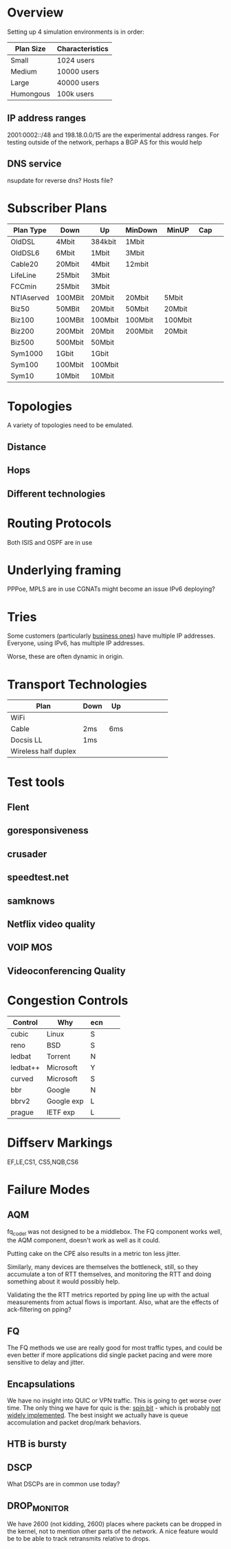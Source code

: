 * Overview

Setting up 4 simulation environments is in order:

| Plan Size | Characteristics |
|-----------+-----------------|
| Small     | 1024 users      |
| Medium    | 10000 users     |
| Large     | 40000 users     |
| Humongous | 100k users      |

** IP address ranges

	2001:0002::/48 and 198.18.0.0/15 are the experimental address ranges.
	For testing outside of the network, perhaps a BGP AS for this would help

** DNS service
	nsupdate for reverse dns? Hosts file?

* Subscriber Plans
| Plan Type  | Down    | Up      | MinDown | MinUP   | Cap |   |   |   |
|------------+---------+---------+---------+---------+-----+---+---+---|
| OldDSL     | 4Mbit   | 384kbit | 1Mbit   |         |     |   |   |   |
| OldDSL6    | 6Mbit   | 1Mbit   | 3Mbit   |         |     |   |   |   |
| Cable20    | 20Mbit  | 4Mbit   | 12mbit  |         |     |   |   |   |
| LifeLine   | 25Mbit  | 3Mbit   |         |         |     |   |   |   |
| FCCmin     | 25Mbit  | 3Mbit   |         |         |     |   |   |   |
| NTIAserved | 100MBit | 20Mbit  | 20Mbit  | 5Mbit   |     |   |   |   |
| Biz50      | 50MBit  | 20Mbit  | 50Mbit  | 20Mbit  |     |   |   |   |
| Biz100     | 100MBit | 100Mbit | 100Mbit | 100Mbit |     |   |   |   |
| Biz200     | 200Mbit | 20Mbit  | 200Mbit | 20Mbit  |     |   |   |   |
| Biz500     | 500Mbit | 50Mbit  |         |         |     |   |   |   |
| Sym1000    | 1Gbit   | 1Gbit   |         |         |     |   |   |   |
| Sym100     | 100Mbit | 100Mbit |         |         |     |   |   |   |
| Sym10      | 10Mbit  | 10Mbit  |         |         |     |   |   |   |

* Topologies 

A variety of topologies need to be emulated.

** Distance
** Hops
** Different technologies

* Routing Protocols

Both ISIS and OSPF are in use

* Underlying framing

PPPoe, MPLS are in use
CGNATs might become an issue
IPv6 deploying?

* Tries
Some customers (particularly [[https://seclists.org/nanog/2022/Nov/102][business ones]]) have multiple IP addresses.
Everyone, using IPv6, has multiple IP addresses.

Worse, these are often dynamic in origin. 

* Transport Technologies
| Plan                 | Down | Up  |   |   |   |   |   |   |
|----------------------+------+-----+---+---+---+---+---+---|
| WiFi                 |      |     |   |   |   |   |   |   |
| Cable                | 2ms  | 6ms |   |   |   |   |   |   |
| Docsis LL            | 1ms  |     |   |   |   |   |   |   |
| Wireless half duplex |      |     |   |   |   |   |   |   |

* Test tools
** Flent
** goresponsiveness
** crusader
** speedtest.net
** samknows
** Netflix video quality
** VOIP MOS
** Videoconferencing Quality

* Congestion Controls

| Control  | Why        | ecn |   |   |
|----------+------------+-----+---+---|
| cubic    | Linux      | S   |   |   |
| reno     | BSD        | S   |   |   |
| ledbat   | Torrent    | N   |   |   |
| ledbat++ | Microsoft  | Y   |   |   |
| curved   | Microsoft  | S   |   |   |
| bbr      | Google     | N   |   |   |
| bbrv2    | Google exp | L   |   |   |
| prague   | IETF exp   | L   |   |   |

* Diffserv Markings
  EF,LE,CS1, CS5,NQB,CS6

* Failure Modes
** AQM
fq_codel was not designed to be a middlebox. The FQ component works well,
the AQM component, doesn't work as well as it could.

[[./img/middlebox_compared.png]]

Putting cake on the CPE also results in a metric ton less jitter.

[[./img/tonlessjitter.png]]


Similarly, many devices are themselves the bottleneck, still, so they
accumulate a ton of RTT themselves, and monitoring the RTT and doing
something about it would possibly help. 

Validating the the RTT metrics reported by pping line up with the
actual measurements from actual flows is important. Also, what are
the effects of ack-filtering on pping?

** FQ

The FQ methods we use are really good for most traffic types, and
could be even better if more applications did single packet pacing and
were more sensitive to delay and jitter.

** Encapsulations

We have no insight into QUIC or VPN traffic. This is going to get
worse over time. The only thing we have for quic is the: [[https://www.ietfjournal.org/enabling-internet-measurement-with-the-quic-spin-bit/][spin bit]] -
which is probably [[https://http3-explained.haxx.se/en/quic/quic-spinbit][not widely implemented]]. The best insight we actually
have is queue accomulation and packet drop/mark behaviors.

** HTB is bursty

** DSCP

What DSCPs are in common use today?

** DROP_MONITOR

We have 2600 (not kidding, 2600) places where packets can be dropped
in the kernel, not to mention other parts of the network. A nice
feature would be to be able to track retransmits relative to drops.
